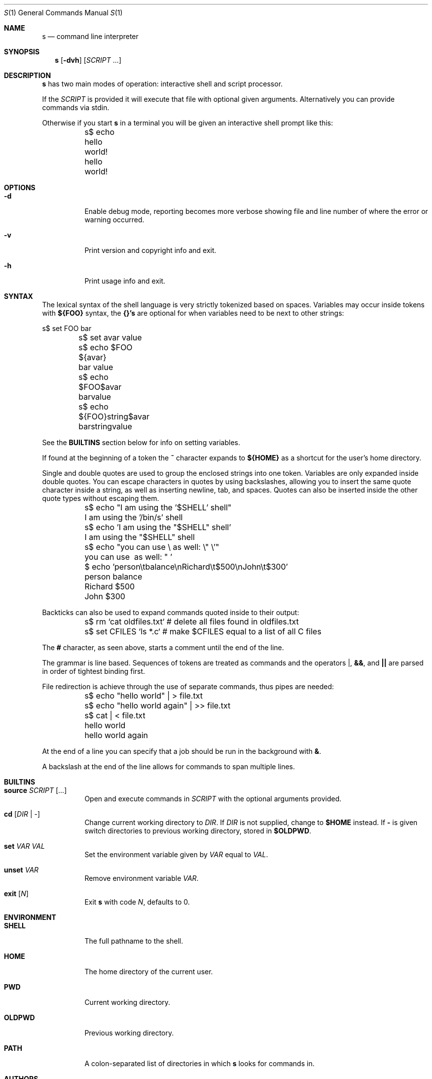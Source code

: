 .Dd Jun 28, 2017
.Dt S 1
.Os S vVERSION
.Sh NAME
.Nm s
.Nd command line interpreter
.Sh SYNOPSIS
.Nm
.Op Fl dvh
.Op Ar SCRIPT No ...
.Sh DESCRIPTION
.Nm
has two main modes of operation: interactive shell and script processor.

If the
.Ar SCRIPT
is provided it will execute that file with optional given arguments.
Alternatively you can provide commands via stdin.

Otherwise if you start
.Nm
in a terminal you will be given an interactive shell prompt like this:

.Bd -literal
	s$ echo hello world!
	hello world!
.Ed

.Sh OPTIONS

.Bl -tag -width indent

.It Fl d
Enable debug mode, reporting becomes more verbose showing file and line number
of where the error or warning occurred.

.It Fl v
Print version and copyright info and exit.

.It Fl h
Print usage info and exit.

.Sh SYNTAX

The lexical syntax of the shell language is very strictly tokenized based on
spaces. Variables may occur inside tokens with
.Cm ${FOO}
syntax, the
.Cm {}'s
are optional for when variables need to be next to other strings:

.Bd -literal
	s$ set FOO bar
	s$ set avar value
	s$ echo $FOO ${avar}
	bar value
	s$ echo $FOO$avar
	barvalue
	s$ echo ${FOO}string$avar
	barstringvalue
.Ed

See the
.Cm BUILTINS
section below for info on setting variables.

If found at the beginning of a token the
.Cm ~
character expands to
.Cm ${HOME}
as a shortcut for the user's home directory.

Single and double quotes are used to group the enclosed strings into one token.  
Variables are only expanded inside double quotes. You can escape characters in 
quotes by using backslashes, allowing you to insert the same quote character 
inside a string, as well as inserting newline, tab, and spaces. Quotes can also
be inserted inside the other quote types without escaping them.

.Bd -literal
	s$ echo "I am using the '$SHELL' shell"
	I am using the '/bin/s' shell
	s$ echo 'I am using the "$SHELL" shell'
	I am using the "$SHELL" shell

	s$ echo "you can use \\ as well: \\" \\'"
	you can use \ as well: " '

	$ echo 'person\\tbalance\\nRichard\\t$500\\nJohn\\t$300'
	person  balance
	Richard $500
	John    $300
.Ed

Backticks can also be used to expand commands quoted inside to their output:

.Bd -literal
	s$ rm `cat oldfiles.txt` # delete all files found in oldfiles.txt
	s$ set CFILES `ls *.c`   # make $CFILES equal to a list of all C files
.Ed

The
.Cm #
character, as seen above, starts a comment until the end of the line.

The grammar is line based. Sequences of tokens are treated as commands and the
operators
.Cm | ,
.Cm && ,
and
.Cm ||
are parsed in order of tightest binding first.

File redirection is achieve through the use of separate commands, thus pipes
are needed:

.Bd -literal
	s$ echo "hello world" | > file.txt
	s$ echo "hello world again" | >> file.txt
	s$ cat | < file.txt
	hello world
	hello world again
.Ed

At the end of a line you can specify that a job should be run in the background
with
.Cm & .

A backslash at the end of the line allows for commands to span multiple lines.

.Sh BUILTINS

.Bl -tag -width indent

.It Cm source Ar SCRIPT Op ...
Open and execute commands in
.Ar SCRIPT
with the optional arguments provided.

.It Cm cd Op Ar DIR | -
Change current working directory to
.Ar DIR .
If
.Ar DIR
is not supplied, change to
.Cm $HOME
instead.  If
.Cm -
is given switch directories to previous working directory, stored in
.Cm $OLDPWD .

.It Cm set Ar VAR VAL
Set the environment variable given by
.Ar VAR
equal to
.Ar VAL .

.It Cm unset Ar VAR
Remove environment variable
.Ar VAR .

.It Cm exit Op Ar N
Exit
.Nm
with code
.Ar N ,
defaults to 0.

.Sh ENVIRONMENT

.Bl -tag -width indent

.It Cm SHELL
The full pathname to the shell.

.It Cm HOME
The home directory of the current user.

.It Cm PWD
Current working directory.

.It Cm OLDPWD
Previous working directory.

.It Cm PATH
A colon-separated list of directories in which
.Nm
looks for commands in.

.Sh AUTHORS

.An rain-1 \<rain1@openmailbox.org\>

.An Ed van Bruggen \<edvb54@gmail.com\>

.Sh LICENSE

BSD 3 Clause

.Sh SEE ALSO

.Cm execline(1)

View source code and report bugs at: \<https://github.com/rain-1/s\>

.SH
